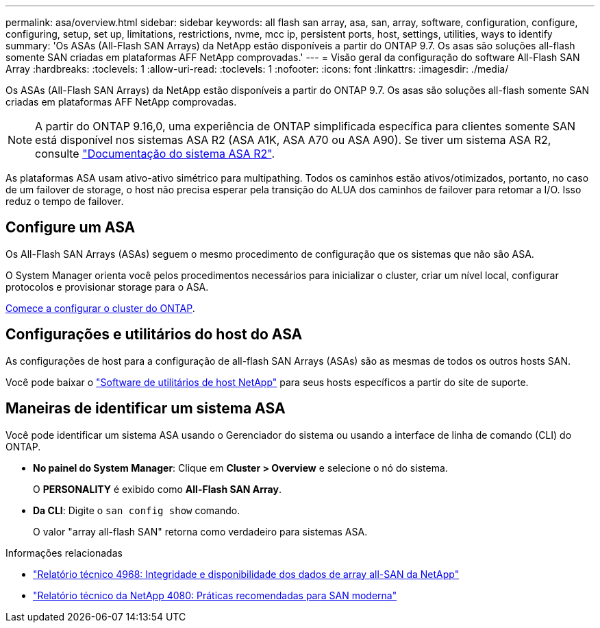 ---
permalink: asa/overview.html 
sidebar: sidebar 
keywords: all flash san array, asa, san, array, software, configuration, configure, configuring, setup, set up, limitations, restrictions, nvme, mcc ip, persistent ports, host, settings, utilities, ways to identify 
summary: 'Os ASAs (All-Flash SAN Arrays) da NetApp estão disponíveis a partir do ONTAP 9.7. Os asas são soluções all-flash somente SAN criadas em plataformas AFF NetApp comprovadas.' 
---
= Visão geral da configuração do software All-Flash SAN Array
:hardbreaks:
:toclevels: 1
:allow-uri-read: 
:toclevels: 1
:nofooter: 
:icons: font
:linkattrs: 
:imagesdir: ./media/


[role="lead"]
Os ASAs (All-Flash SAN Arrays) da NetApp estão disponíveis a partir do ONTAP 9.7. Os asas são soluções all-flash somente SAN criadas em plataformas AFF NetApp comprovadas.


NOTE: A partir do ONTAP 9.16,0, uma experiência de ONTAP simplificada específica para clientes somente SAN está disponível nos sistemas ASA R2 (ASA A1K, ASA A70 ou ASA A90). Se tiver um sistema ASA R2, consulte link:https://docs.netapp.com/us-en/asa-r2/index.html["Documentação do sistema ASA R2"^].

As plataformas ASA usam ativo-ativo simétrico para multipathing. Todos os caminhos estão ativos/otimizados, portanto, no caso de um failover de storage, o host não precisa esperar pela transição do ALUA dos caminhos de failover para retomar a I/O. Isso reduz o tempo de failover.



== Configure um ASA

Os All-Flash SAN Arrays (ASAs) seguem o mesmo procedimento de configuração que os sistemas que não são ASA.

O System Manager orienta você pelos procedimentos necessários para inicializar o cluster, criar um nível local, configurar protocolos e provisionar storage para o ASA.

xref:../software_setup/concept_decide_whether_to_use_ontap_cli.html[Comece a configurar o cluster do ONTAP].



== Configurações e utilitários do host do ASA

As configurações de host para a configuração de all-flash SAN Arrays (ASAs) são as mesmas de todos os outros hosts SAN.

Você pode baixar o link:https://mysupport.netapp.com/NOW/cgi-bin/software["Software de utilitários de host NetApp"^] para seus hosts específicos a partir do site de suporte.



== Maneiras de identificar um sistema ASA

Você pode identificar um sistema ASA usando o Gerenciador do sistema ou usando a interface de linha de comando (CLI) do ONTAP.

* *No painel do System Manager*: Clique em *Cluster > Overview* e selecione o nó do sistema.
+
O *PERSONALITY* é exibido como *All-Flash SAN Array*.

* *Da CLI*: Digite o `san config show` comando.
+
O valor "array all-flash SAN" retorna como verdadeiro para sistemas ASA.



.Informações relacionadas
* link:https://www.netapp.com/pdf.html?item=/media/85671-tr-4968.pdf["Relatório técnico 4968: Integridade e disponibilidade dos dados de array all-SAN da NetApp"^]
* link:https://www.netapp.com/pdf.html?item=/media/10680-tr4080pdf.pdf["Relatório técnico da NetApp 4080: Práticas recomendadas para SAN moderna"^]

